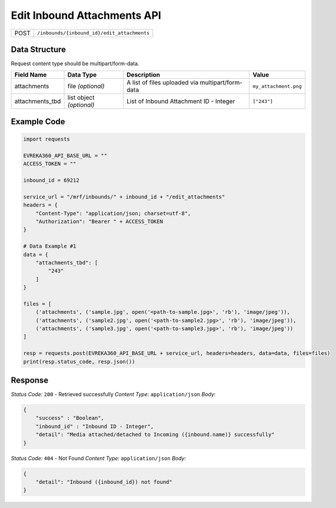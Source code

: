 Edit Inbound Attachments API
-----------------------------------

.. table::

   +-------------------+-------------------------------------------------+
   | POST              | ``/inbounds/{inbound_id}/edit_attachments``     |
   +-------------------+-------------------------------------------------+

Data Structure
^^^^^^^^^^^^^^^^^
Request content type should be multipart/form-data.


.. table::
    :width: 100%

    +-------------------------+--------------------------------------------------------------+---------------------------------------------------+-------------------------------------------------------+
    | Field Name              | Data Type                                                    | Description                                       | Value                                                 |
    +=========================+==============================================================+===================================================+=======================================================+
    | attachments             | file *(optional)*                                            | A list of files uploaded via multipart/form-data  | ``my_attachment.png``                                 |
    +-------------------------+--------------------------------------------------------------+---------------------------------------------------+-------------------------------------------------------+
    | attachments_tbd         | list object *(optional)*                                     | List of Inbound Attachment ID - Integer           | ``["243"]``                                           |
    +-------------------------+--------------------------------------------------------------+---------------------------------------------------+-------------------------------------------------------+

Example Code
^^^^^^^^^^^^^^^^^

.. code-block:: python

    import requests

    EVREKA360_API_BASE_URL = ""
    ACCESS_TOKEN = ""

    inbound_id = 69212

    service_url = "/mrf/inbounds/" + inbound_id + "/edit_attachments"
    headers = {
        "Content-Type": "application/json; charset=utf-8", 
        "Authorization": "Bearer " + ACCESS_TOKEN
    }

    # Data Example #1
    data = {
        "attachments_tbd": [
            "243"
        ]
    }

    files = [
        ('attachments', ('sample.jpg', open('<path-to-sample.jpg>', 'rb'), 'image/jpeg')),
        ('attachments', ('sample2.jpg', open('<path-to-sample2.jpg>', 'rb'), 'image/jpeg')),
        ('attachments', ('sample3.jpg', open('<path-to-sample3.jpg>', 'rb'), 'image/jpeg'))
    ]

    resp = requests.post(EVREKA360_API_BASE_URL + service_url, headers=headers, data=data, files=files)
    print(resp.status_code, resp.json())

Response
^^^^^^^^^^^^^^^^^
*Status Code:* ``200`` - Retrieved successfully
*Content Type:* ``application/json``
*Body:*


.. code-block:: json 

    {
        "success" : "Boolean",
        "inbound_id" : "Inbound ID - Integer",
        "detail": "Media attached/detached to Incoming ({inbound.name)} successfully"
    }
    


*Status Code:* ``404`` - Not Found
*Content Type:* ``application/json``
*Body:*


.. code-block:: json

    {
        "detail": "Inbound ({inbound_id}) not found"
    }


